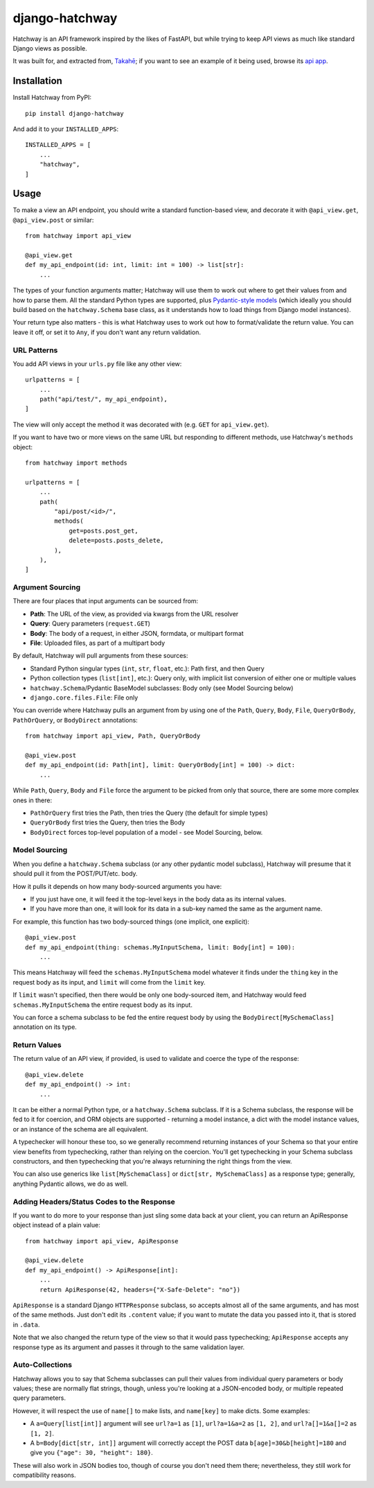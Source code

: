 django-hatchway
===============

Hatchway is an API framework inspired by the likes of FastAPI, but while trying
to keep API views as much like standard Django views as possible.

It was built for, and extracted from, `Takahē <https://github.com/jointakahe/takahe>`_;
if you want to see an example of it being used, browse its
`api app <https://github.com/jointakahe/takahe/tree/main/api>`_.


Installation
------------

Install Hatchway from PyPI::

    pip install django-hatchway

And add it to your ``INSTALLED_APPS``::

    INSTALLED_APPS = [
        ...
        "hatchway",
    ]


Usage
-----

To make a view an API endpoint, you should write a standard function-based
view, and decorate it with ``@api_view.get``, ``@api_view.post`` or similar::

    from hatchway import api_view

    @api_view.get
    def my_api_endpoint(id: int, limit: int = 100) -> list[str]:
        ...


The types of your function arguments matter; Hatchway will use them to work out
where to get their values from and how to parse them. All the standard Python
types are supported, plus `Pydantic-style models <https://docs.pydantic.dev/>`_
(which ideally you should build based on the ``hatchway.Schema`` base class,
as it understands how to load things from Django model instances).

Your return type also matters - this is what Hatchway uses to work out how to
format/validate the return value. You can leave it off, or set it to ``Any``,
if you don't want any return validation.

URL Patterns
~~~~~~~~~~~~

You add API views in your ``urls.py`` file like any other view::

    urlpatterns = [
        ...
        path("api/test/", my_api_endpoint),
    ]

The view will only accept the method it was decorated with (e.g. ``GET`` for
``api_view.get``).

If you want to have two or more views on the same URL but responding to
different methods, use Hatchway's ``methods`` object::

    from hatchway import methods

    urlpatterns = [
        ...
        path(
            "api/post/<id>/",
            methods(
                get=posts.post_get,
                delete=posts.posts_delete,
            ),
        ),
    ]


Argument Sourcing
~~~~~~~~~~~~~~~~~

There are four places that input arguments can be sourced from:

* **Path**: The URL of the view, as provided via kwargs from the URL resolver
* **Query**: Query parameters (``request.GET``)
* **Body**: The body of a request, in either JSON, formdata, or multipart format
* **File**: Uploaded files, as part of a multipart body

By default, Hatchway will pull arguments from these sources:

* Standard Python singular types (``int``, ``str``, ``float``, etc.): Path first, and then Query
* Python collection types (``list[int]``, etc.): Query only, with implicit list conversion of either one or multiple values
* ``hatchway.Schema``/Pydantic BaseModel subclasses: Body only (see Model Sourcing below)
* ``django.core.files.File``: File only

You can override where Hatchway pulls an argument from by using one of the
``Path``, ``Query``, ``Body``, ``File``, ``QueryOrBody``, ``PathOrQuery``,
or ``BodyDirect`` annotations::

    from hatchway import api_view, Path, QueryOrBody

    @api_view.post
    def my_api_endpoint(id: Path[int], limit: QueryOrBody[int] = 100) -> dict:
        ...

While ``Path``, ``Query``, ``Body`` and ``File`` force the argument to be
picked from only that source, there are some more complex ones in there:

* ``PathOrQuery`` first tries the Path, then tries the Query (the default for simple types)
* ``QueryOrBody`` first tries the Query, then tries the Body
* ``BodyDirect`` forces top-level population of a model - see Model Sourcing, below.

Model Sourcing
~~~~~~~~~~~~~~

When you define a ``hatchway.Schema`` subclass (or any other pydantic model
subclass), Hatchway will presume that it should pull it from the POST/PUT/etc.
body.

How it pulls it depends on how many body-sourced arguments you have:

* If you just have one, it will feed it the top-level keys in the body data as
  its internal values.

* If you have more than one, it will look for its data in a sub-key named the
  same as the argument name.

For example, this function has two body-sourced things (one implicit, one explicit)::

    @api_view.post
    def my_api_endpoint(thing: schemas.MyInputSchema, limit: Body[int] = 100):
        ...

This means Hatchway will feed the ``schemas.MyInputSchema`` model whatever it
finds under the ``thing`` key in the request body as its input, and ``limit``
will come from the ``limit`` key.

If ``limit`` wasn't specified, then there would be only one body-sourced item,
and Hatchway would feed ``schemas.MyInputSchema`` the entire request body as
its input.

You can force a schema subclass to be fed the entire request body by using the
``BodyDirect[MySchemaClass]`` annotation on its type.

Return Values
~~~~~~~~~~~~~

The return value of an API view, if provided, is used to validate and coerce
the type of the response::

    @api_view.delete
    def my_api_endpoint() -> int:
        ...

It can be either a normal Python type, or a ``hatchway.Schema`` subclass. If
it is a Schema subclass, the response will be fed to it for coercion, and ORM
objects are supported - returning a model instance, a dict with the model
instance values, or an instance of the schema are all equivalent.

A typechecker will honour these too, so we generally recommend returning
instances of your Schema so that your entire view benefits from typechecking,
rather than relying on the coercion. You'll get typechecking in your Schema
subclass constructors, and then typechecking that you're always returnining
the right things from the view.

You can also use generics like ``list[MySchemaClass]`` or
``dict[str, MySchemaClass]`` as a response type; generally, anything Pydantic
allows, we do as well.

Adding Headers/Status Codes to the Response
~~~~~~~~~~~~~~~~~~~~~~~~~~~~~~~~~~~~~~~~~~~

If you want to do more to your response than just sling some data back at your
client, you can return an ApiResponse object instead of a plain value::

    from hatchway import api_view, ApiResponse

    @api_view.delete
    def my_api_endpoint() -> ApiResponse[int]:
        ...
        return ApiResponse(42, headers={"X-Safe-Delete": "no"})

``ApiResponse`` is a standard Django ``HTTPResponse`` subclass, so accepts
almost all of the same arguments, and has most of the same methods. Just don't
edit its ``.content`` value; if you want to mutate the data you passed into
it, that is stored in ``.data``.

Note that we also changed the return type of the view so that it would pass
typechecking; ``ApiResponse`` accepts any response type as its argument and
passes it through to the same validation layer.

Auto-Collections
~~~~~~~~~~~~~~~~

Hatchway allows you to say that Schema subclasses can pull their values from
individual query parameters or body values; these are normally flat strings,
though, unless you're looking at a JSON-encoded body, or multiple repeated
query parameters.

However, it will respect the use of ``name[]`` to make lists, and ``name[key]``
to make dicts. Some examples:

* A ``a=Query[list[int]]`` argument will see ``url?a=1`` as ``[1]``,
  ``url?a=1&a=2`` as ``[1, 2]``, and ``url?a[]=1&a[]=2`` as ``[1, 2]``.

* A ``b=Body[dict[str, int]]`` argument will correctly accept the POST data
  ``b[age]=30&b[height]=180`` and give you ``{"age": 30, "height": 180}``.

These will also work in JSON bodies too, though of course you don't need them
there; nevertheless, they still work for compatibility reasons.
